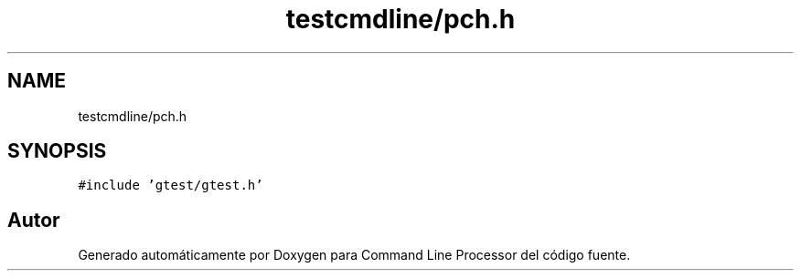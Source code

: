 .TH "testcmdline/pch.h" 3 "Viernes, 5 de Noviembre de 2021" "Version 0.2.3" "Command Line Processor" \" -*- nroff -*-
.ad l
.nh
.SH NAME
testcmdline/pch.h
.SH SYNOPSIS
.br
.PP
\fC#include 'gtest/gtest\&.h'\fP
.br

.SH "Autor"
.PP 
Generado automáticamente por Doxygen para Command Line Processor del código fuente\&.
